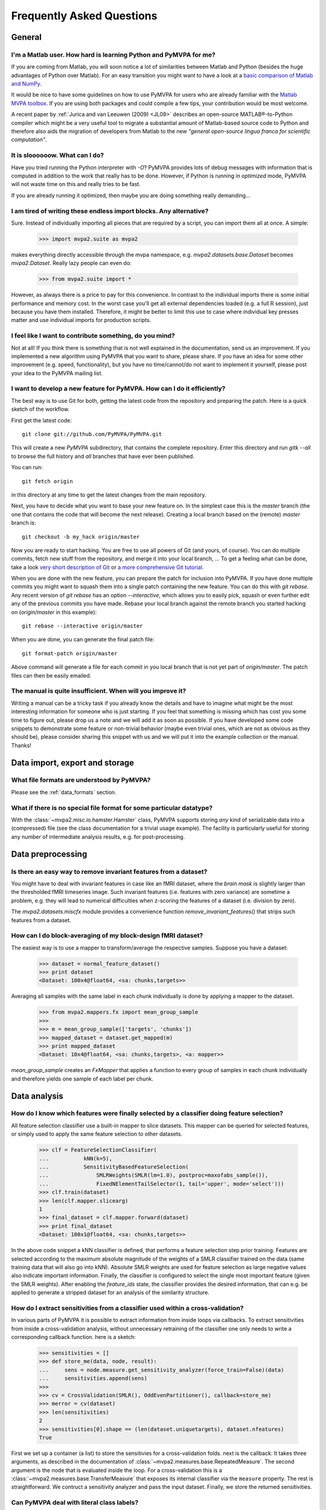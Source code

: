 .. -*- mode: rst; fill-column: 78; indent-tabs-mode: nil -*-
.. vi: set ft=rst sts=4 ts=4 sw=4 et tw=79:
  ### ### ### ### ### ### ### ### ### ### ### ### ### ### ### ### ### ### ###
  #
  #   See COPYING file distributed along with the PyMVPA package for the
  #   copyright and license terms.
  #
  ### ### ### ### ### ### ### ### ### ### ### ### ### ### ### ### ### ### ###


.. _chap_faq:

**************************
Frequently Asked Questions
**************************

General
=======

.. index:: Matlab


I'm a Matlab user. How hard is learning Python and PyMVPA for me?
-----------------------------------------------------------------

If you are coming from Matlab, you will soon notice a lot of similarities
between Matlab and Python (besides the huge advantages of Python over
Matlab).  For an easy transition you might want to have a look at a `basic
comparison of Matlab and NumPy`_.

.. _basic comparison of Matlab and NumPy: http://www.scipy.org/NumPy_for_Matlab_Users

.. index:: MVPA toolbox for Matlab

It would be nice to have some guidelines on how to use PyMVPA for users who
are already familiar with the `Matlab MVPA toolbox`_. If you are using both
packages and could compile a few tips, your contribution would be most
welcome.

.. _Matlab MVPA toolbox: https://code.google.com/p/princeton-mvpa-toolbox/

A recent paper by :ref:`Jurica and van Leeuwen (2009) <JL09>` describes an
open-source MATLAB®-to-Python compiler which might be a very useful tool to
migrate a substantial amount of Matlab-based source code to Python and
therefore also aids the migration of developers from Matlab to the new
*"general open-source lingua franca for scientific computation"*.


.. index:: optimization

It is sloooooow. What can I do?
-------------------------------

Have you tried running the Python interpreter with `-O`? PyMVPA provides
lots of debug messages with information that is computed in addition to the
work that really has to be done. However, if Python is running in
*optimized* mode, PyMVPA will not waste time on this and really tries to be
fast.

If you are already running it optimized, then maybe you are doing something
really demanding...


I am tired of writing these endless import blocks. Any alternative?
-------------------------------------------------------------------

Sure. Instead of individually importing all pieces that are required
by a script, you can import them all at once. A simple:

  >>> import mvpa2.suite as mvpa2

makes everything directly accessible through the mvpa namespace, e.g.
`mvpa2.datasets.base.Dataset` becomes `mvpa2.Dataset`. Really lazy people
can even do:

  >>> from mvpa2.suite import *

However, as always there is a price to pay for this convenience. In contrast
to the individual imports there is some initial performance and memory cost. In
the worst case you'll get all external dependencies loaded (e.g. a full R
session), just because you have them installed. Therefore, it might be better
to limit this use to case where individual key presses matter and use
individual imports for production scripts.


I feel like I want to contribute something, do you mind?
--------------------------------------------------------

Not at all! If you think there is something that is not well explained in
the documentation, send us an improvement. If you implemented a new algorithm
using PyMVPA that you want to share, please share. If you have an idea for
some other improvement (e.g. speed, functionality), but you have no
time/cannot/do not want to implement it yourself, please post your idea to
the PyMVPA mailing list.


.. index:: Git, development

I want to develop a new feature for PyMVPA. How can I do it efficiently?
------------------------------------------------------------------------

The best way is to use Git for both, getting the latest code from the
repository and preparing the patch. Here is a quick sketch of the workflow.

First get the latest code::

  git clone git://github.com/PyMVPA/PyMVPA.git

This will create a new `PyMVPA` subdirectory, that contains the complete
repository. Enter this directory and run `gitk --all` to browse the full
history and *all* branches that have ever been published.

You can run::

  git fetch origin

in this directory at any time to get the latest changes from the main
repository.

Next, you have to decide what you want to base your new feature on. In the
simplest case this is the `master` branch (the one that contains the code that
will become the next release). Creating a local branch based on the (remote)
`master` branch is::

  git checkout -b my_hack origin/master

Now you are ready to start hacking. You are free to use all powers of Git
(and yours, of course). You can do multiple commits, fetch new stuff from the
repository, and merge it into your local branch, ... To get a feeling what can
be done, take a look `very short description of Git`_ or `a more
comprehensive Git tutorial`_.

.. _very short description of Git: http://sysmonblog.co.uk/misc/git_by_example/
.. _a more comprehensive Git tutorial: http://www-cs-students.stanford.edu/~blynn/gitmagic/

When you are done with the new feature, you can prepare the patch for
inclusion into PyMVPA. If you have done multiple commits you might want to
squash them into a single patch containing the new feature. You can do this
with `git rebase`.  Any recent version of `git rebase` has an option
`--interactive`, which allows you to easily pick, squash or even further edit
any of the previous commits you have made. Rebase your local branch against
the remote branch you started hacking on (`origin/master` in this example)::

  git rebase --interactive origin/master

When you are done, you can generate the final patch file::

  git format-patch origin/master

Above command will generate a file for each commit in you local branch that is
not yet part of `origin/master`. The patch files can then be easily emailed.



The manual is quite insufficient. When will you improve it?
-----------------------------------------------------------

Writing a manual can be a tricky task if you already know the details and
have to imagine what might be the most interesting information for someone
who is just starting. If you feel that something is missing which has cost
you some time to figure out, please drop us a note and we will add it as
soon as possible. If you have developed some code snippets to demonstrate
some feature or non-trivial behavior (maybe even trivial ones, which are
not as obvious as they should be), please consider sharing this snippet with
us and we will put it into the example collection or the manual. Thanks!


Data import, export and storage
===============================

What file formats are understood by PyMVPA?
-------------------------------------------

Please see the :ref:`data_formats` section.


What if there is no special file format for some particular datatype?
---------------------------------------------------------------------

With the :class:`~mvpa2.misc.io.hamster.Hamster` class, PyMVPA
supports storing *any* kind of serializable data into a
(compressed) file (see the class documentation for a trivial
usage example). The facility is particularly useful for storing
any number of intermediate analysis results, e.g. for
post-processing.


Data preprocessing
==================

.. index:: invariant features

Is there an easy way to remove invariant features from a dataset?
-----------------------------------------------------------------

You might have to deal with invariant features in case like an fMRI dataset,
where the *brain mask* is slightly larger than the thresholded fMRI
timeseries image. Such invariant features (i.e. features with zero variance)
are sometime a problem, e.g. they will lead to numerical difficulties when
z-scoring the features of a dataset (i.e. division by zero).

The `mvpa2.datasets.miscfx` module provides a convenience function
`remove_invariant_features()` that strips such features from a dataset.


.. index:: Block-averaging

How can I do block-averaging of my block-design fMRI dataset?
-------------------------------------------------------------

The easiest way is to use a mapper to transform/average the respective
samples. Suppose you have a dataset:

  >>> dataset = normal_feature_dataset()
  >>> print dataset
  <Dataset: 100x4@float64, <sa: chunks,targets>>

Averaging all samples with the same label in each chunk individually is done
by applying a mapper to the dataset.

  >>> from mvpa2.mappers.fx import mean_group_sample
  >>>
  >>> m = mean_group_sample(['targets', 'chunks'])
  >>> mapped_dataset = dataset.get_mapped(m)
  >>> print mapped_dataset
  <Dataset: 10x4@float64, <sa: chunks,targets>, <a: mapper>>

`mean_group_sample` creates an `FxMapper` that applies a function to
every group of samples in each chunk individually and therefore yields
one sample of each label per chunk.



Data analysis
=============

.. index:: feature selection, feature_ids

How do I know which features were finally selected by a classifier doing feature selection?
-------------------------------------------------------------------------------------------

All feature selection classifier use a built-in mapper to slice datasets.
This mapper can be queried for selected features, or simply used to apply
the same feature selection to other datasets.

  >>> clf = FeatureSelectionClassifier(
  ...           kNN(k=5),
  ...           SensitivityBasedFeatureSelection(
  ...               SMLRWeights(SMLR(lm=1.0), postproc=maxofabs_sample()),
  ...               FixedNElementTailSelector(1, tail='upper', mode='select')))
  >>> clf.train(dataset)
  >>> len(clf.mapper.slicearg)
  1
  >>> final_dataset = clf.mapper.forward(dataset)
  >>> print final_dataset
  <Dataset: 100x1@float64, <sa: chunks,targets>>

In the above code snippet a kNN classifier is defined, that performs a feature
selection step prior training. Features are selected according to the maximum
absolute magnitude of the weights of a SMLR classifier trained on the data
(same training data that will also go into kNN). Absolute SMLR weights are used
for feature selection as large negative values also indicate important
information. Finally, the classifier is configured to select the single most
important feature (given the SMLR weights). After enabling the `feature_ids`
state, the classifier provides the desired information, that can e.g. be
applied to generate a stripped dataset for an analysis of the similarity
structure.


.. index:: sensitivity, cross-validation

How do I extract sensitivities from a classifier used within a cross-validation?
--------------------------------------------------------------------------------

.. The answer depends on size of the classification problem and the used
   classifier. If you can afford to keep a copy of the trained classifier for
   each data split, the most elegant solution is probably a :class:`~mvpa2.clfs.meta.SplitClassifier`...
   ...BUT no yet

In various parts of PyMVPA it is possible to extract information from inside
loops via callbacks. To extract sensitivities from inside a cross-validation
analysis, without unnecessary retraining of the classifier one only needs to
write a corresponding callback function. here is a sketch:

  >>> sensitivities = []
  >>> def store_me(data, node, result):
  ...     sens = node.measure.get_sensitivity_analyzer(force_train=False)(data)
  ...     sensitivities.append(sens)
  >>>
  >>> cv = CrossValidation(SMLR(), OddEvenPartitioner(), callback=store_me)
  >>> merror = cv(dataset)
  >>> len(sensitivities)
  2
  >>> sensitivities[0].shape == (len(dataset.uniquetargets), dataset.nfeatures)
  True

First we set up a container (a list) to store the sensitivies for a
cross-validation folds. next is the callback: It takes three arguments, as
described in the documentation of :class:`~mvpa2.measures.base.RepeatedMeasure`.
The second argument is the node that is evaluated inside the loop. For a
cross-validation this is a  :class:`~mvpa2.measures.base.TransferMeasure` that
exposes its internal classifier via the ``measure`` property. The rest is
straightforward. We contruct a sensitivity analyzer and pass the input dataset.
Finally, we store the returned sensitivities.


.. _faq_literal_labels:

Can PyMVPA deal with literal class labels?
------------------------------------------

Yes. For all external machine learning libraries that do not support literal
labels, PyMVPA will transparently convert them to numerical ones, and also
revert this transformation for all output values.
